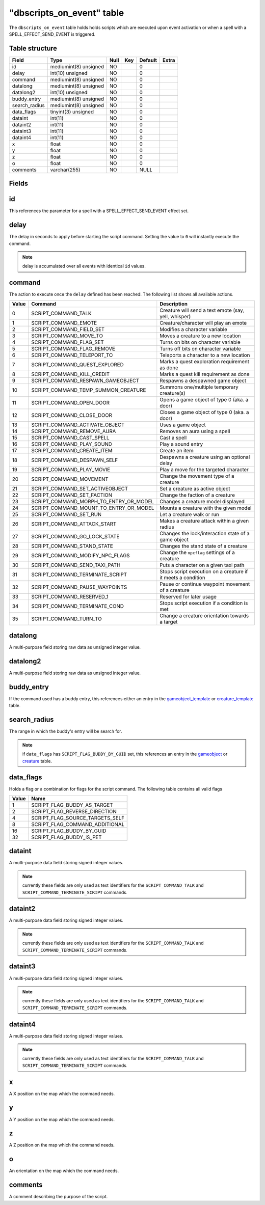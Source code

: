 .. _db-world-dbscripts-on-event:

============================
"dbscripts\_on\_event" table
============================

The ``dbscripts_on_event`` table holds holds scripts which are executed
upon event activation or when a spell with a SPELL\_EFFECT\_SEND\_EVENT
is triggered.

Table structure
---------------

+------------------+-------------------------+--------+-------+-----------+---------+
| Field            | Type                    | Null   | Key   | Default   | Extra   |
+==================+=========================+========+=======+===========+=========+
| id               | mediumint(8) unsigned   | NO     |       | 0         |         |
+------------------+-------------------------+--------+-------+-----------+---------+
| delay            | int(10) unsigned        | NO     |       | 0         |         |
+------------------+-------------------------+--------+-------+-----------+---------+
| command          | mediumint(8) unsigned   | NO     |       | 0         |         |
+------------------+-------------------------+--------+-------+-----------+---------+
| datalong         | mediumint(8) unsigned   | NO     |       | 0         |         |
+------------------+-------------------------+--------+-------+-----------+---------+
| datalong2        | int(10) unsigned        | NO     |       | 0         |         |
+------------------+-------------------------+--------+-------+-----------+---------+
| buddy\_entry     | mediumint(8) unsigned   | NO     |       | 0         |         |
+------------------+-------------------------+--------+-------+-----------+---------+
| search\_radius   | mediumint(8) unsigned   | NO     |       | 0         |         |
+------------------+-------------------------+--------+-------+-----------+---------+
| data\_flags      | tinyint(3) unsigned     | NO     |       | 0         |         |
+------------------+-------------------------+--------+-------+-----------+---------+
| dataint          | int(11)                 | NO     |       | 0         |         |
+------------------+-------------------------+--------+-------+-----------+---------+
| dataint2         | int(11)                 | NO     |       | 0         |         |
+------------------+-------------------------+--------+-------+-----------+---------+
| dataint3         | int(11)                 | NO     |       | 0         |         |
+------------------+-------------------------+--------+-------+-----------+---------+
| dataint4         | int(11)                 | NO     |       | 0         |         |
+------------------+-------------------------+--------+-------+-----------+---------+
| x                | float                   | NO     |       | 0         |         |
+------------------+-------------------------+--------+-------+-----------+---------+
| y                | float                   | NO     |       | 0         |         |
+------------------+-------------------------+--------+-------+-----------+---------+
| z                | float                   | NO     |       | 0         |         |
+------------------+-------------------------+--------+-------+-----------+---------+
| o                | float                   | NO     |       | 0         |         |
+------------------+-------------------------+--------+-------+-----------+---------+
| comments         | varchar(255)            | NO     |       | NULL      |         |
+------------------+-------------------------+--------+-------+-----------+---------+

Fields
------

id
--

This references the parameter for a spell with a
SPELL\_EFFECT\_SEND\_EVENT effect set.

delay
-----

The delay in seconds to apply before starting the script command.
Setting the value to ``0`` will instantly execute the command.

.. note::

    delay is accumulated over all events with identical ``id`` values.

command
-------

The action to execute once the ``delay`` defined has been reached. The
following list shows all available actions.

+---------+------------------------------------------------+----------------------------------------------------------------+
| Value   | Command                                        | Description                                                    |
+=========+================================================+================================================================+
| 0       | SCRIPT\_COMMAND\_TALK                          | Creature will send a text emote (say, yell, whisper)           |
+---------+------------------------------------------------+----------------------------------------------------------------+
| 1       | SCRIPT\_COMMAND\_EMOTE                         | Creature/character will play an emote                          |
+---------+------------------------------------------------+----------------------------------------------------------------+
| 2       | SCRIPT\_COMMAND\_FIELD\_SET                    | Modifies a character variable                                  |
+---------+------------------------------------------------+----------------------------------------------------------------+
| 3       | SCRIPT\_COMMAND\_MOVE\_TO                      | Moves a creature to a new location                             |
+---------+------------------------------------------------+----------------------------------------------------------------+
| 4       | SCRIPT\_COMMAND\_FLAG\_SET                     | Turns on bits on character variable                            |
+---------+------------------------------------------------+----------------------------------------------------------------+
| 5       | SCRIPT\_COMMAND\_FLAG\_REMOVE                  | Turns off bits on character variable                           |
+---------+------------------------------------------------+----------------------------------------------------------------+
| 6       | SCRIPT\_COMMAND\_TELEPORT\_TO                  | Teleports a character to a new location                        |
+---------+------------------------------------------------+----------------------------------------------------------------+
| 7       | SCRIPT\_COMMAND\_QUEST\_EXPLORED               | Marks a quest exploration requirement as done                  |
+---------+------------------------------------------------+----------------------------------------------------------------+
| 8       | SCRIPT\_COMMAND\_KILL\_CREDIT                  | Marks a quest kill requirement as done                         |
+---------+------------------------------------------------+----------------------------------------------------------------+
| 9       | SCRIPT\_COMMAND\_RESPAWN\_GAMEOBJECT           | Respawns a despawned game object                               |
+---------+------------------------------------------------+----------------------------------------------------------------+
| 10      | SCRIPT\_COMMAND\_TEMP\_SUMMON\_CREATURE        | Summons one/multiple temporary creature(s)                     |
+---------+------------------------------------------------+----------------------------------------------------------------+
| 11      | SCRIPT\_COMMAND\_OPEN\_DOOR                    | Opens a game object of type 0 (aka. a door)                    |
+---------+------------------------------------------------+----------------------------------------------------------------+
| 12      | SCRIPT\_COMMAND\_CLOSE\_DOOR                   | Closes a game object of type 0 (aka. a door)                   |
+---------+------------------------------------------------+----------------------------------------------------------------+
| 13      | SCRIPT\_COMMAND\_ACTIVATE\_OBJECT              | Uses a game object                                             |
+---------+------------------------------------------------+----------------------------------------------------------------+
| 14      | SCRIPT\_COMMAND\_REMOVE\_AURA                  | Removes an aura using a spell                                  |
+---------+------------------------------------------------+----------------------------------------------------------------+
| 15      | SCRIPT\_COMMAND\_CAST\_SPELL                   | Cast a spell                                                   |
+---------+------------------------------------------------+----------------------------------------------------------------+
| 16      | SCRIPT\_COMMAND\_PLAY\_SOUND                   | Play a sound entry                                             |
+---------+------------------------------------------------+----------------------------------------------------------------+
| 17      | SCRIPT\_COMMAND\_CREATE\_ITEM                  | Create an item                                                 |
+---------+------------------------------------------------+----------------------------------------------------------------+
| 18      | SCRIPT\_COMMAND\_DESPAWN\_SELF                 | Despawns a creature using an optional delay                    |
+---------+------------------------------------------------+----------------------------------------------------------------+
| 19      | SCRIPT\_COMMAND\_PLAY\_MOVIE                   | Play a move for the targeted character                         |
+---------+------------------------------------------------+----------------------------------------------------------------+
| 20      | SCRIPT\_COMMAND\_MOVEMENT                      | Change the movement type of a creature                         |
+---------+------------------------------------------------+----------------------------------------------------------------+
| 21      | SCRIPT\_COMMAND\_SET\_ACTIVEOBJECT             | Set a creature as active object                                |
+---------+------------------------------------------------+----------------------------------------------------------------+
| 22      | SCRIPT\_COMMAND\_SET\_FACTION                  | Change the faction of a creature                               |
+---------+------------------------------------------------+----------------------------------------------------------------+
| 23      | SCRIPT\_COMMAND\_MORPH\_TO\_ENTRY\_OR\_MODEL   | Changes a creature model displayed                             |
+---------+------------------------------------------------+----------------------------------------------------------------+
| 24      | SCRIPT\_COMMAND\_MOUNT\_TO\_ENTRY\_OR\_MODEL   | Mounts a creature with the given model                         |
+---------+------------------------------------------------+----------------------------------------------------------------+
| 25      | SCRIPT\_COMMAND\_SET\_RUN                      | Let a creature walk or run                                     |
+---------+------------------------------------------------+----------------------------------------------------------------+
| 26      | SCRIPT\_COMMAND\_ATTACK\_START                 | Makes a creature attack within a given radius                  |
+---------+------------------------------------------------+----------------------------------------------------------------+
| 27      | SCRIPT\_COMMAND\_GO\_LOCK\_STATE               | Changes the lock/interaction state of a game object            |
+---------+------------------------------------------------+----------------------------------------------------------------+
| 28      | SCRIPT\_COMMAND\_STAND\_STATE                  | Changes the stand state of a creature                          |
+---------+------------------------------------------------+----------------------------------------------------------------+
| 29      | SCRIPT\_COMMAND\_MODIFY\_NPC\_FLAGS            | Change the ``npcflag`` settings of a creature                  |
+---------+------------------------------------------------+----------------------------------------------------------------+
| 30      | SCRIPT\_COMMAND\_SEND\_TAXI\_PATH              | Puts a character on a given taxi path                          |
+---------+------------------------------------------------+----------------------------------------------------------------+
| 31      | SCRIPT\_COMMAND\_TERMINATE\_SCRIPT             | Stops script execution on a creature if it meets a condition   |
+---------+------------------------------------------------+----------------------------------------------------------------+
| 32      | SCRIPT\_COMMAND\_PAUSE\_WAYPOINTS              | Pause or continue waypoint movement of a creature              |
+---------+------------------------------------------------+----------------------------------------------------------------+
| 33      | SCRIPT\_COMMAND\_RESERVED\_1                   | Reserved for later usage                                       |
+---------+------------------------------------------------+----------------------------------------------------------------+
| 34      | SCRIPT\_COMMAND\_TERMINATE\_COND               | Stops script execution if a condition is met                   |
+---------+------------------------------------------------+----------------------------------------------------------------+
| 35      | SCRIPT\_COMMAND\_TURN\_TO                      | Change a creature orientation towards a target                 |
+---------+------------------------------------------------+----------------------------------------------------------------+

datalong
--------

A multi-purpose field storing raw data as unsigned integer value.

datalong2
---------

A multi-purpose field storing raw data as unsigned integer value.

buddy\_entry
------------

If the command used has a buddy entry, this references either an entry
in the `gameobject\_template <gameobject_template>`__ or
`creature\_template <creature_template>`__ table.

search\_radius
--------------

The range in which the buddy's entry will be search for.

.. note::

    if ``data_flags`` has ``SCRIPT_FLAG_BUDDY_BY_GUID`` set, this
    references an entry in the `gameobject <gameobject>`__ or
    `creature <creature>`__ table.

data\_flags
-----------

Holds a flag or a combination for flags for the script command. The
following table contains all valid flags

+---------+---------------------------------------+
| Value   | Name                                  |
+=========+=======================================+
| 1       | SCRIPT\_FLAG\_BUDDY\_AS\_TARGET       |
+---------+---------------------------------------+
| 2       | SCRIPT\_FLAG\_REVERSE\_DIRECTION      |
+---------+---------------------------------------+
| 4       | SCRIPT\_FLAG\_SOURCE\_TARGETS\_SELF   |
+---------+---------------------------------------+
| 8       | SCRIPT\_FLAG\_COMMAND\_ADDITIONAL     |
+---------+---------------------------------------+
| 16      | SCRIPT\_FLAG\_BUDDY\_BY\_GUID         |
+---------+---------------------------------------+
| 32      | SCRIPT\_FLAG\_BUDDY\_IS\_PET          |
+---------+---------------------------------------+

dataint
-------

A multi-purpose data field storing signed integer values.

.. note::

    currently these fields are only used as text identifiers for
    the ``SCRIPT_COMMAND_TALK`` and ``SCRIPT_COMMAND_TERMINATE_SCRIPT``
    commands.

dataint2
--------

A multi-purpose data field storing signed integer values.

.. note::

    currently these fields are only used as text identifiers for
    the ``SCRIPT_COMMAND_TALK`` and ``SCRIPT_COMMAND_TERMINATE_SCRIPT``
    commands.

dataint3
--------

A multi-purpose data field storing signed integer values.

.. note::

    currently these fields are only used as text identifiers for
    the ``SCRIPT_COMMAND_TALK`` and ``SCRIPT_COMMAND_TERMINATE_SCRIPT``
    commands.

dataint4
--------

A multi-purpose data field storing signed integer values.

.. note::

    currently these fields are only used as text identifiers for
    the ``SCRIPT_COMMAND_TALK`` and ``SCRIPT_COMMAND_TERMINATE_SCRIPT``
    commands.

x
-

A X position on the map which the command needs.

y
-

A Y position on the map which the command needs.

z
-

A Z position on the map which the command needs.

o
-

An orientation on the map which the command needs.

comments
--------

A comment describing the purpose of the script.
